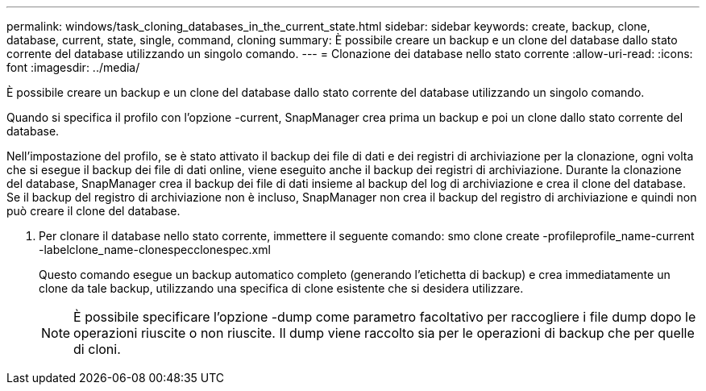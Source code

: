 ---
permalink: windows/task_cloning_databases_in_the_current_state.html 
sidebar: sidebar 
keywords: create, backup, clone, database, current, state, single, command, cloning 
summary: È possibile creare un backup e un clone del database dallo stato corrente del database utilizzando un singolo comando. 
---
= Clonazione dei database nello stato corrente
:allow-uri-read: 
:icons: font
:imagesdir: ../media/


[role="lead"]
È possibile creare un backup e un clone del database dallo stato corrente del database utilizzando un singolo comando.

Quando si specifica il profilo con l'opzione -current, SnapManager crea prima un backup e poi un clone dallo stato corrente del database.

Nell'impostazione del profilo, se è stato attivato il backup dei file di dati e dei registri di archiviazione per la clonazione, ogni volta che si esegue il backup dei file di dati online, viene eseguito anche il backup dei registri di archiviazione. Durante la clonazione del database, SnapManager crea il backup dei file di dati insieme al backup del log di archiviazione e crea il clone del database. Se il backup del registro di archiviazione non è incluso, SnapManager non crea il backup del registro di archiviazione e quindi non può creare il clone del database.

. Per clonare il database nello stato corrente, immettere il seguente comando: smo clone create -profileprofile_name-current -labelclone_name-clonespecclonespec.xml
+
Questo comando esegue un backup automatico completo (generando l'etichetta di backup) e crea immediatamente un clone da tale backup, utilizzando una specifica di clone esistente che si desidera utilizzare.

+

NOTE: È possibile specificare l'opzione -dump come parametro facoltativo per raccogliere i file dump dopo le operazioni riuscite o non riuscite. Il dump viene raccolto sia per le operazioni di backup che per quelle di cloni.


